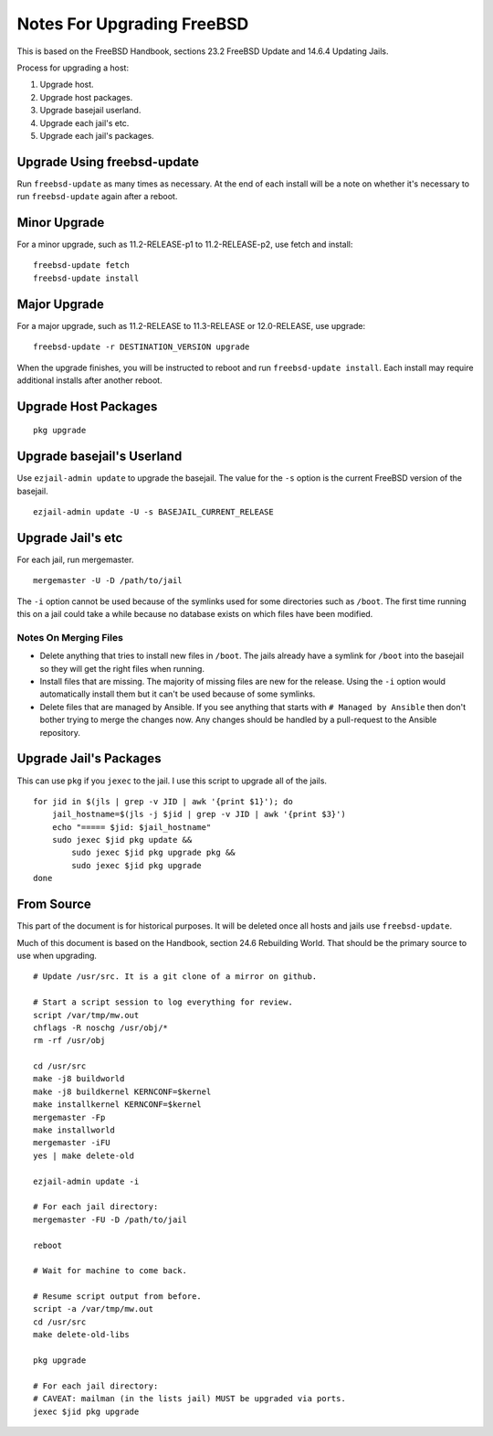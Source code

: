 Notes For Upgrading FreeBSD
===========================

This is based on the FreeBSD Handbook, sections 23.2 FreeBSD Update and 14.6.4 Updating Jails.

Process for upgrading a host:

1. Upgrade host.
2. Upgrade host packages.
3. Upgrade basejail userland.
4. Upgrade each jail's etc.
5. Upgrade each jail's packages.


Upgrade Using freebsd-update
----------------------------
Run ``freebsd-update`` as many times as necessary.
At the end of each install will be a note on whether it's necessary to run ``freebsd-update`` again after a reboot.

Minor Upgrade
-------------
For a minor upgrade, such as 11.2-RELEASE-p1 to 11.2-RELEASE-p2, use fetch and install::

    freebsd-update fetch
    freebsd-update install

Major Upgrade
-------------
For a major upgrade, such as 11.2-RELEASE to 11.3-RELEASE or 12.0-RELEASE, use upgrade::

    freebsd-update -r DESTINATION_VERSION upgrade

When the upgrade finishes, you will be instructed to reboot and run ``freebsd-update install``.
Each install may require additional installs after another reboot.

Upgrade Host Packages
---------------------

::

    pkg upgrade

Upgrade basejail's Userland
---------------------------

Use ``ezjail-admin update`` to upgrade the basejail.
The value for the ``-s`` option is the current FreeBSD version of the basejail.

::

    ezjail-admin update -U -s BASEJAIL_CURRENT_RELEASE

Upgrade Jail's etc
------------------

For each jail, run mergemaster.

::

    mergemaster -U -D /path/to/jail

The ``-i`` option cannot be used because of the symlinks used for some directories such as ``/boot``.
The first time running this on a jail could take a while because no database exists on which files have been modified.

Notes On Merging Files
~~~~~~~~~~~~~~~~~~~~~~

* Delete anything that tries to install new files in ``/boot``.
  The jails already have a symlink for ``/boot`` into the basejail so they will get the right files when running.
* Install files that are missing.
  The majority of missing files are new for the release.
  Using the ``-i`` option would automatically install them but it can't be used because of some symlinks.
* Delete files that are managed by Ansible.
  If you see anything that starts with ``# Managed by Ansible`` then don't bother trying to merge the changes now.
  Any changes should be handled by a pull-request to the Ansible repository.


Upgrade Jail's Packages
-----------------------
This can use ``pkg`` if you ``jexec`` to the jail.
I use this script to upgrade all of the jails.

::

    for jid in $(jls | grep -v JID | awk '{print $1}'); do
        jail_hostname=$(jls -j $jid | grep -v JID | awk '{print $3}')
        echo "===== $jid: $jail_hostname"
        sudo jexec $jid pkg update &&
            sudo jexec $jid pkg upgrade pkg &&
            sudo jexec $jid pkg upgrade
    done


From Source
-----------

This part of the document is for historical purposes.
It will be deleted once all hosts and jails use ``freebsd-update``.

Much of this document is based on the Handbook, section 24.6 Rebuilding World.
That should be the primary source to use when upgrading.

::

    # Update /usr/src. It is a git clone of a mirror on github.

    # Start a script session to log everything for review.
    script /var/tmp/mw.out
    chflags -R noschg /usr/obj/*
    rm -rf /usr/obj

    cd /usr/src
    make -j8 buildworld
    make -j8 buildkernel KERNCONF=$kernel
    make installkernel KERNCONF=$kernel
    mergemaster -Fp
    make installworld
    mergemaster -iFU
    yes | make delete-old

    ezjail-admin update -i

    # For each jail directory:
    mergemaster -FU -D /path/to/jail

    reboot

    # Wait for machine to come back.

    # Resume script output from before.
    script -a /var/tmp/mw.out
    cd /usr/src
    make delete-old-libs

    pkg upgrade

    # For each jail directory:
    # CAVEAT: mailman (in the lists jail) MUST be upgraded via ports.
    jexec $jid pkg upgrade
